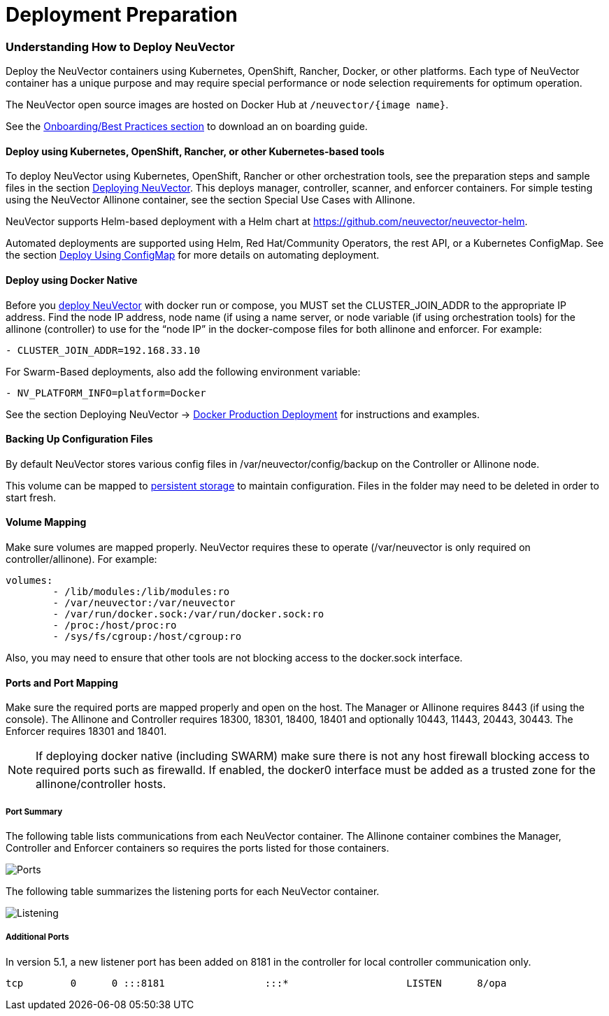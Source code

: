 = Deployment Preparation
:slug: /basics/installation/native
:taxonomy: {"category"=>"docs"}

=== Understanding How to Deploy NeuVector

Deploy the NeuVector containers using Kubernetes, OpenShift, Rancher, Docker, or other platforms. Each type of NeuVector container has a unique purpose and may require special performance or node selection requirements for optimum operation.

The NeuVector open source images are hosted on Docker Hub at `/neuvector/{image name}`.

See the link:/deploying/production?target=_blank#best-practices-tips-qa-for-deploying-and-managing-neuvector[Onboarding/Best Practices section] to download an on boarding guide.

==== Deploy using Kubernetes, OpenShift, Rancher, or other Kubernetes-based tools

To deploy NeuVector using Kubernetes, OpenShift, Rancher or other orchestration tools, see the preparation steps and sample files in the section link:/deploying/production#planning-deployments[Deploying NeuVector]. This deploys manager, controller, scanner, and enforcer containers. For simple testing using the NeuVector Allinone container, see the section Special Use Cases with Allinone.

NeuVector supports Helm-based deployment with a Helm chart at https://github.com/neuvector/neuvector-helm.

Automated deployments are supported using Helm, Red Hat/Community Operators, the rest API, or a Kubernetes ConfigMap. See the section link:/deploying/production/configmap#kubernetes-configmap[Deploy Using ConfigMap] for more details on automating deployment.

==== Deploy using Docker Native

Before you link:/deploying/docker[deploy NeuVector] with docker run or compose, you MUST set the CLUSTER_JOIN_ADDR to the appropriate IP address. Find the node IP address, node name (if using a name server, or node variable (if using orchestration tools) for the allinone (controller) to use for the "`node IP`" in the docker-compose files for both allinone and enforcer.  For example:

[,yaml]
----
- CLUSTER_JOIN_ADDR=192.168.33.10
----

For Swarm-Based deployments, also add the following environment variable:

[,yaml]
----
- NV_PLATFORM_INFO=platform=Docker
----

See the section Deploying NeuVector \-> link:/deploying/docker[Docker Production Deployment] for instructions and examples.

==== Backing Up Configuration Files

By default NeuVector stores various config files in  /var/neuvector/config/backup on the Controller or Allinone node.

This volume can be mapped to link:/deploying/production#backups-and-persistent-data[persistent storage] to maintain configuration. Files in the folder may need to be deleted in order to start fresh.

==== Volume Mapping

Make sure volumes are mapped properly. NeuVector requires these to operate (/var/neuvector is only required on controller/allinone). For example:

[,yaml]
----
volumes:
        - /lib/modules:/lib/modules:ro
        - /var/neuvector:/var/neuvector
        - /var/run/docker.sock:/var/run/docker.sock:ro
        - /proc:/host/proc:ro
        - /sys/fs/cgroup:/host/cgroup:ro
----

Also, you may need to ensure that other tools are not blocking access to the docker.sock interface.

==== Ports and Port Mapping

Make sure the required ports are mapped properly and open on the host. The Manager or Allinone requires 8443 (if using the console). The Allinone and Controller requires 18300, 18301, 18400, 18401 and optionally 10443, 11443, 20443, 30443. The Enforcer requires 18301 and 18401.

NOTE: If deploying docker native (including SWARM) make sure there is not any host firewall blocking access to required ports such as firewalld. If enabled, the docker0 interface must be added as a trusted zone for the allinone/controller hosts.

===== Port Summary

The following table lists communications from each NeuVector container. The Allinone container combines the Manager, Controller and Enforcer containers so requires the ports listed for those containers.

image::Communication_Matrix_From_To.png[Ports]

The following table summarizes the listening ports for each NeuVector container.

image::Communication_Matrix_Listening_Ports.png[Listening]

===== Additional Ports

In version 5.1, a new listener port has been added on 8181 in the controller for local controller communication only.

[,shell]
----
tcp        0      0 :::8181                 :::*                    LISTEN      8/opa
----
